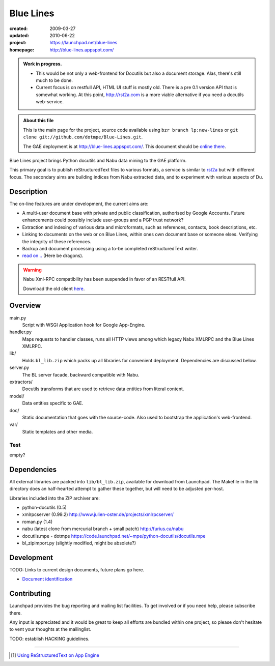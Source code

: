 Blue Lines
==========
.. :Id: ~Blue Lines/ReadMe

:created: 2009-03-27
:updated: 2010-06-22
:project: https://launchpad.net/blue-lines
:homepage: http://blue-lines.appspot.com/


.. admonition:: Work in progress.

   - This would be not only a web-frontend for Docutils but also a document
     storage. Alas, there's still much to be done.
   - Current focus is on restfull API, HTML UI stuff is mostly old. There is a 
     pre 0.1 version API that is somewhat working.
     At this point, http://rst2a.com is a more viable alternative if you need a 
     docutils web-service.


.. admonition:: About this file

   This is the main page for the project, source code available 
   using ``bzr branch lp:new-lines`` 
   or ``git clone git://github.com/dotmpe/Blue-Lines.git``.

   The GAE deployment is at http://blue-lines.appspot.com/.
   This document should be `online there`__.


Blue Lines project brings Python docutils and Nabu data mining to the GAE
platform. 

This primary goal is to publish reStructuredText files to various formats, a
service is similar to rst2a_ but with different focus.
The secondary aims are building indices from Nabu extracted data, and to
experiment with various aspects of Du. 

.. To this end the service may store source documents. This means it can keep a 
   (personal) cross-linked document corpus which may be edited off-line in plain 
   text, and published to the server from any host with a standard Python 
   installation.

.. __: http://blue-lines.appspot.com/ReadMe

.. _rst2a: http://rst2a.com

Description
-----------
The on-line features are under development, the current aims are:

* A multi-user document base with private and public classification, authorised
  by Google Accounts. Future enhancements could possibly include user-groups
  and a PGP trust network?
* Extraction and indexing of various data and microformats, such as references,
  contacts, book descriptions, etc.
* Linking to documents on the web or on Blue Lines, within ones own document
  base or someone elses. Verifying the integrity of these references.
* Backup and document processing using a to-be completed reStructuredText writer.
* `read on .. </doc/main.rst>`__ (Here be dragons).

..
    The offline editing is done in reStructuredText. Possibly other formats may be adapted to Docutils in the future. Publication requires a standard Python installation and the Blue publisher client, an adaption of Nabu.

.. warning::

   Nabu Xml-RPC compatibility has been suspended in favor of an RESTfull API.

   Download the old client here__.

   .. __: /var/media/blue


Overview
--------
main.py
    Script with WSGI Application hook for Google App-Engine.
handler.py
    Maps requests to handler classes, runs all HTTP views among which legacy
    Nabu XMLRPC and the Blue Lines XMLRPC.
lib/
    Holds ``bl_lib.zip`` which packs up all libraries for convenient
    deployment. Dependencies are discussed below.

server.py
    The BL server facade, backward compatible with Nabu.

extractors/
    Docutils transforms that are used to retrieve data entities from literal
    content.
model/
    Data entities specific to GAE. 

doc/
    Static documentation that goes with the source-code. Also used to bootstrap
    the application's web-frontend.
var/
    Static templates and other media.


Test
''''''''''
empty?

Dependencies
------------
All external libraries are packed into ``lib/bl_lib.zip``, available for download from Launchpad.
The Makefile in the lib directory does an half-hearted attempt to gather these
together, but will need to be adjusted per-host.

Libraries included into the ZIP archiver are:

- python-docutils (0.5)
- xmlrpcserver (0.99.2)
  http://www.julien-oster.de/projects/xmlrpcserver/
- roman.py (1.4)
- nabu (latest clone from mercurial branch + small patch)
  http://furius.ca/nabu
- docutils.mpe - dotmpe
  https://code.launchpad.net/~mpe/python-docutils/docutils.mpe
- bl_zipimport.py (slightly modified, might be absolete?)


Development
-----------
TODO: Links to current design documents, future plans go here.

- `Document identification <doc/design/0001.document-identification.rst>`__


Contributing
------------
Launchpad provides the bug reporting and mailing list facilities.
To get involved or if you need help, please subscribe there. 

Any input is appreciated and it would be great to keep all efforts are bundled
within one project, so please don't hesitate to vent your thoughts at the mailinglist.

TODO: establish HACKING guidelines.


----

.. [#] `Using ReStructuredText on App Engine <http://andialbrecht.blogspot.com/2008/08/using-restructuredtext-on-app-engine.html>`_

